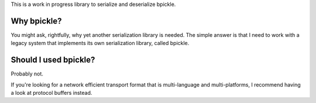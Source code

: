 This is a work in progress library to serialize and deserialize bpickle.

Why bpickle?
============

You might ask, rightfully, why yet another serialization library is needed.
The simple answer is that I need to work with a legacy system that implements
its own serialization library, called bpickle.

Should I used bpickle?
=======================

Probably not.

If you're looking for a network efficient transport format that is multi-language
and multi-platforms, I recommend having a look at protocol buffers instead.
